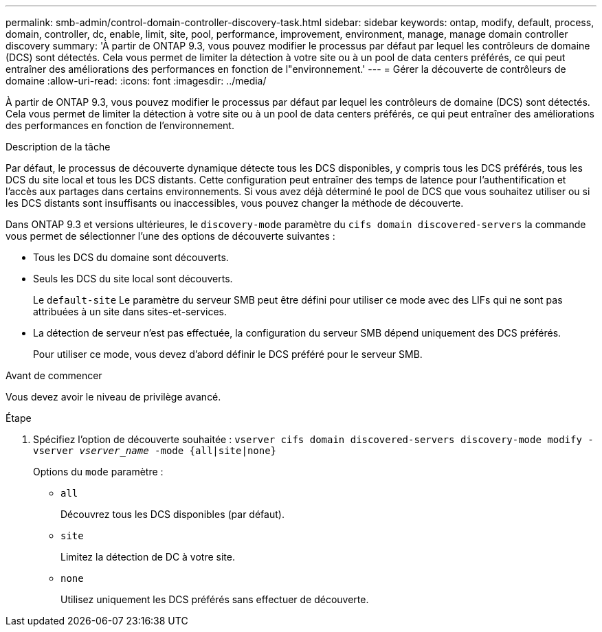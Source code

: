 ---
permalink: smb-admin/control-domain-controller-discovery-task.html 
sidebar: sidebar 
keywords: ontap, modify, default, process, domain, controller, dc, enable, limit, site, pool, performance, improvement, environment, manage, manage domain controller discovery 
summary: 'À partir de ONTAP 9.3, vous pouvez modifier le processus par défaut par lequel les contrôleurs de domaine (DCS) sont détectés. Cela vous permet de limiter la détection à votre site ou à un pool de data centers préférés, ce qui peut entraîner des améliorations des performances en fonction de l"environnement.' 
---
= Gérer la découverte de contrôleurs de domaine
:allow-uri-read: 
:icons: font
:imagesdir: ../media/


[role="lead"]
À partir de ONTAP 9.3, vous pouvez modifier le processus par défaut par lequel les contrôleurs de domaine (DCS) sont détectés. Cela vous permet de limiter la détection à votre site ou à un pool de data centers préférés, ce qui peut entraîner des améliorations des performances en fonction de l'environnement.

.Description de la tâche
Par défaut, le processus de découverte dynamique détecte tous les DCS disponibles, y compris tous les DCS préférés, tous les DCS du site local et tous les DCS distants. Cette configuration peut entraîner des temps de latence pour l'authentification et l'accès aux partages dans certains environnements. Si vous avez déjà déterminé le pool de DCS que vous souhaitez utiliser ou si les DCS distants sont insuffisants ou inaccessibles, vous pouvez changer la méthode de découverte.

Dans ONTAP 9.3 et versions ultérieures, le `discovery-mode` paramètre du `cifs domain discovered-servers` la commande vous permet de sélectionner l'une des options de découverte suivantes :

* Tous les DCS du domaine sont découverts.
* Seuls les DCS du site local sont découverts.
+
Le `default-site` Le paramètre du serveur SMB peut être défini pour utiliser ce mode avec des LIFs qui ne sont pas attribuées à un site dans sites-et-services.

* La détection de serveur n'est pas effectuée, la configuration du serveur SMB dépend uniquement des DCS préférés.
+
Pour utiliser ce mode, vous devez d'abord définir le DCS préféré pour le serveur SMB.



.Avant de commencer
Vous devez avoir le niveau de privilège avancé.

.Étape
. Spécifiez l'option de découverte souhaitée : `vserver cifs domain discovered-servers discovery-mode modify -vserver _vserver_name_ -mode {all|site|none}`
+
Options du `mode` paramètre :

+
** `all`
+
Découvrez tous les DCS disponibles (par défaut).

** `site`
+
Limitez la détection de DC à votre site.

** `none`
+
Utilisez uniquement les DCS préférés sans effectuer de découverte.




